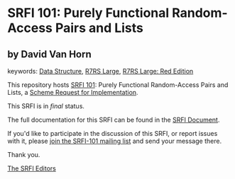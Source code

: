 * SRFI 101: Purely Functional Random-Access Pairs and Lists

** by David Van Horn



keywords: [[https://srfi.schemers.org/?keywords=data-structure][Data Structure]], [[https://srfi.schemers.org/?keywords=r7rs-large][R7RS Large]], [[https://srfi.schemers.org/?keywords=r7rs-large-red][R7RS Large: Red Edition]]

This repository hosts [[https://srfi.schemers.org/srfi-101/][SRFI 101]]: Purely Functional Random-Access Pairs and Lists, a [[https://srfi.schemers.org/][Scheme Request for Implementation]].

This SRFI is in /final/ status.

The full documentation for this SRFI can be found in the [[https://srfi.schemers.org/srfi-101/srfi-101.html][SRFI Document]].

If you'd like to participate in the discussion of this SRFI, or report issues with it, please [[https://srfi.schemers.org/srfi-101/][join the SRFI-101 mailing list]] and send your message there.

Thank you.


[[mailto:srfi-editors@srfi.schemers.org][The SRFI Editors]]
